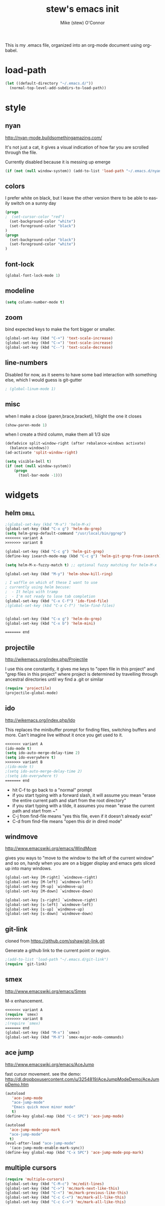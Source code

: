 #+TITLE: stew's emacs init
#+AUTHOR: Mike (stew) O'Connor
#+EMAIL: stew@vireo.org
#+OPTIONS: ':nil *:t -:t ::t <:t H:3 \n:nil ^:t arch:headline
#+OPTIONS: author:t c:nil creator:comment d:(not "LOGBOOK") date:t
#+OPTIONS: e:t email:nil f:t inline:t num:t p:nil pri:nil stat:t
#+OPTIONS: tags:t tasks:t tex:t timestamp:t toc:t todo:t |:t
#+options: html-style:nil
#+CREATOR: Emacs 24.3.50.1 (Org mode 8.2.5h)
#+DESCRIPTION:
#+EXCLUDE_TAGS: noexport
#+KEYWORDS:
#+LANGUAGE: en
#+SELECT_TAGS: export
#+TAGS: { drill(d) }
This is my .emacs file, organized into an org-mode document using org-babel.
* load-path
#+begin_src emacs-lisp
(let ((default-directory "~/.emacs.d/"))
  (normal-top-level-add-subdirs-to-load-path))
#+end_src
* style
** nyan
http://nyan-mode.buildsomethingamazing.com/

It's not just a cat, it gives a visual indication of how far you are
scrolled through the file.

Currently disabled because it is messing up emerge
#+begin_src emacs-lisp
(if (not (null window-system)) (add-to-list 'load-path "~/.emacs.d/nyan-mode") (require 'nyan-mode) (nyan-mode))
#+end_src

** colors
I prefer white on black, but I leave the other version there to be
able to easily switch on a sunny day
#+begin_src emacs-lisp
(progn
;  (set-cursor-color "red")
  (set-background-color "white")
  (set-foreground-color "black")
)
(progn
  (set-background-color "black")
  (set-foreground-color "white")
)
#+end_src
** font-lock
#+begin_src emacs-lisp
(global-font-lock-mode 1)
#+end_src
** modeline
#+begin_src emacs-lisp
(setq column-number-mode t)
#+end_src

** zoom
bind expected keys to make the font bigger or smaller.

#+begin_src emacs-lisp
(global-set-key (kbd "C-+") 'text-scale-increase)
(global-set-key (kbd "C-=") 'text-scale-increase)
(global-set-key (kbd "C--") 'text-scale-decrease)
#+end_src

** line-numbers
Disabled for now, as it seems to have some bad interaction with
something else, which I would guess is git-gutter
#+begin_src emacs-lisp
; (global-linum-mode 1)
#+end_src
** misc
when I make a close {paren,brace,bracket}, hilight the one it closes
#+begin_src emacs-lisp
(show-paren-mode 1)
#+end_src

when I create a third column, make them all 1/3 size
#+begin_src emacs-lisp
(defadvice split-window-right (after rebalance-windows activate)
  (balance-windows))
(ad-activate 'split-window-right)
#+end_src
#+begin_src emacs-lisp
(setq visible-bell t)
(if (not (null window-system))
    (progn
      (tool-bar-mode -1)))
#+end_src
* widgets
** helm								      :drill:
#+begin_src emacs-lisp
;(global-set-key (kbd "M-x") 'helm-M-x)
(global-set-key (kbd "C-x g") 'helm-do-grep)
(setq helm-grep-default-command "/usr/local/bin/ggrep")
<<<<<<< variant A
>>>>>>> variant B

(global-set-key (kbd "C-c g") 'helm-git-grep)
(define-key isearch-mode-map (kbd "C-c g") 'helm-git-grep-from-isearch)

(setq helm-M-x-fuzzy-match t) ;; optional fuzzy matching for helm-M-x

(global-set-key (kbd "M-y") 'helm-show-kill-ring)

; I waffle on which of these I want to use
; currently using helm becuse:
;  - It helps with tramp
;  - I'm not ready to lose tab completion
(global-set-key (kbd "C-x C-f") 'ido-find-file)
;(global-set-key (kbd "C-x C-f") 'helm-find-files)


(global-set-key (kbd "C-x g") 'helm-do-grep)
(global-set-key (kbd "C-x b") 'helm-mini)

======= end
#+end_src
** projectile
http://wikemacs.org/index.php/Projectile

I use this one constantly, it gives me keys to "open file in this
project" and "grep files in this project" where project is determined
by travelling through ancestral directories until wy find a .git or
similar

#+begin_src emacs-lisp
(require 'projectile)
(projectile-global-mode)
#+end_src
** ido
http://wikemacs.org/index.php/Ido

This replaces the minibuffer prompt for finding files, switching
buffers and more. Can't imagine live without it once you get used to
it.  

#+begin_src emacs-lisp
<<<<<<< variant A
(ido-mode t)
(setq ido-auto-merge-delay-time 2)
(setq ido-everywhere t)
>>>>>>> variant B
;(ido-mode t)
;(setq ido-auto-merge-delay-time 2)
;(setq ido-everywhere t)
======= end
#+end_src

- hit C-f to go back to a "normal" prompt
- if you start typing with a forward slash, it will assume you mean "erase the entire current path and start from the root directory"
- if you start typing with a tilde, it assumes you mean "erase the current path and start from ~"
- C-j from find-file means "yes this file, even if it doesn't already exist"
- C-d from find-file means "open this dir in dired mode"

** windmove
http://www.emacswiki.org/emacs/WindMove

gives you ways to "move to the window to the left of the current
window" and so on, handy when you are on a bigger display and emacs
gets sliced up into many windows.

#+begin_src emacs-lisp
(global-set-key [M-right] `windmove-right)
(global-set-key [M-left] `windmove-left)
(global-set-key [M-up] `windmove-up)
(global-set-key [M-down] `windmove-down)

(global-set-key [s-right] `windmove-right)
(global-set-key [s-left] `windmove-left)
(global-set-key [s-up] `windmove-up)
(global-set-key [s-down] `windmove-down)
#+end_src

** git-link
cloned from https://github.com/sshaw/git-link.git

Generate a github link to the current point or region.

#+begin_src emacs-lisp
;(add-to-list 'load-path "~/.emacs.d/git-link")
(require `git-link)
#+end_src
** smex
http://www.emacswiki.org/emacs/Smex

M-x enhancement.
#+begin_src emacs-lisp
<<<<<<< variant A
(require `smex)
>>>>>>> variant B
;(require `smex)
======= end
(global-set-key (kbd "M-x") `smex)
(global-set-key (kbd "M-X") `smex-major-mode-commands)
#+end_src
** ace jump
http://www.emacswiki.org/emacs/AceJump

fast cursor movement. see the demo:
http://dl.dropboxusercontent.com/u/3254819/AceJumpModeDemo/AceJumpDemo.htm

#+begin_src emacs-lisp
(autoload
   'ace-jump-mode
   "ace-jump-mode"
   "Emacs quick move minor mode"
   t)
(define-key global-map (kbd "C-c SPC") 'ace-jump-mode)

(autoload
  'ace-jump-mode-pop-mark
  "ace-jump-mode"
  t)
(eval-after-load "ace-jump-mode"
  '(ace-jump-mode-enable-mark-sync))
(define-key global-map (kbd "C-x SPC") 'ace-jump-mode-pop-mark)
#+end_src
** multiple cursors
#+begin_src emacs-lisp
(require 'multiple-cursors)
(global-set-key (kbd "C-M-c") 'mc/edit-lines)
(global-set-key (kbd "C->") 'mc/mark-next-like-this)
(global-set-key (kbd "C-<") 'mc/mark-previous-like-this)
(global-set-key (kbd "C-c C-<") 'mc/mark-all-like-this)
(global-set-key (kbd "C-c C->") 'mc/mark-all-like-this)
#+end_src

** hs
code folding. lets you collapse method bodies in source.

#+begin_src emacs-lisp
(define-prefix-command 'my-hs-prefix)
(global-set-key (kbd "C-c C-h") 'my-hs-prefix)
(global-set-key (kbd "C-c C-h SPC") 'hs-toggle-hiding)
(global-set-key (kbd "C-c C-h C-h") 'hs-hide-block)
(global-set-key (kbd "C-c C-h C-s") 'hs-show-block)
(global-set-key (kbd "C-c C-h C-l") 'hs-hide-level)
(global-set-key (kbd "C-c C-h C-S-h") 'hs-hide-all)
(global-set-key (kbd "C-c C-h C-S-s") 'hs-show-all)
(global-set-key (kbd "C-c C-h C-a") 'hs-show-all)
(global-set-key (kbd "C-c C-h C-c") '(lambda () (interactive) (hs-hide-level 2)))
#+end_src
** key-chord
I ran out of pinkies and modifier keys, this lets you assign a
function to two keys hit in rapid succession
#+begin_src emacs-lisp
(require 'key-chord)
(key-chord-define-global "jj" 'ace-jump-word-mode)
(key-chord-define-global "jl" 'ace-jump-line-mode)
(key-chord-define-global "jk" 'ace-jump-char-mode)
(key-chord-define-global "jn" 'linum-mode)
(key-chord-mode +1)
#+end_src

** magit
#+begin_src emacs-lisp
(global-set-key (kbd "C-c C-v m") 'magit-status)
#+end_src
** ediff
#+begin_src emacs-lisp
(setq ediff-window-setup-function 'ediff-setup-windows-plain)
#+end_src
** git-gutter							      :drill:
#+begin_src emacs-lisp
(require 'git-gutter) 

;; If you enable global minor mode
(global-git-gutter-mode t)

;; If you would like to use git-gutter.el and linum-mode
;(git-gutter:linum-setup)

(define-prefix-command 'gg-prefix)
(global-set-key (kbd "C-x C-g") 'gg-prefix)

(global-set-key (kbd "C-x C-g t") 'git-gutter:toggle)
(global-set-key (kbd "C-x C-g =") 'git-gutter:popup-hunk)

;; Jump to next/previous hunk
(global-set-key (kbd "C-x p") 'git-gutter:previous-hunk)
(global-set-key (kbd "C-x n") 'git-gutter:next-hunk)

;; Stage current hunk
(global-set-key (kbd "C-x C-g s") 'git-gutter:stage-hunk)

;; Revert current hunk
(global-set-key (kbd "C-x C-g r") 'git-gutter:revert-hunk)

#+end_src
** calendar
#+begin_src emacs-lisp
 (setq mark-holidays-in-calendar t)
#+end_src
** column highlight
#+begin_src emacs-lisp
(require `col-highlight)
(global-set-key (kbd "C-|") `flash-column-highlight)
(toggle-highlight-column-when-idle 1)
#+end_src
** jmh
#+begin_src emacs-lisp
  ; strip spaces
  (defun strip-spaces (x) (replace-regexp-in-string "\s" "" x))
  ; takes something like "11234 ± 234" and replaces 234 with a
  ; percentage with 3 digits
  (defun plus-minus-to-pct (str)
    (let*
        (
         (spl (mapcar 'strip-spaces (split-string str "±")))
         (x (string-to-number (car spl)))
         (y (string-to-number (cadr spl)))
         (pct (/ (floor (* (/ y (float x)) 1000)) 10.0)))
      (concat (number-to-string pct) "%")))

  ; turn something like 1234567 into 1.2M 
  (defun prettynumber (str)
    (let*
        ((num (string-to-number str)))
      (cond
       ((> num 999999) (concat (number-to-string (/ (floor (/ num 100000.0)) 10.0)) "M"))
       ((> num 999) (concat (number-to-string (/ (floor (/ num 100.0)) 10.0)) "K"))
       (t (number-to-string  num)))))

  ; try to turn the word at the point into a pretty number using the
  ; above function
  (defun pretty-next-number ()
    (interactive)
    (let*
        ((bounds (bounds-of-thing-at-point 'symbol))
         (pos1 (car bounds))
         (pos2 (cdr bounds))
         (mything (buffer-substring-no-properties pos1 pos2))
         (pretty (prettynumber mything)))
      (delete-region pos1 pos2)
      (insert pretty)))
#+end_src

* keybindings
#+begin_src emacs-lisp
(global-set-key (kbd "M-SPC") 'cycle-spacing)
(global-set-key [delete] 'yow)
(global-set-key "\M-,"    'beginning-of-buffer)
(global-set-key "\M-."    'end-of-buffer)
(global-set-key "\M-g"    'goto-line)
(global-set-key "\C-xra"  'append-to-register)
(global-set-key "\C-c\C-c" 'comment-region)
(global-set-key "\C-o"      'open-line)
(global-set-key "\M-N" 'next-stews-counter)
(global-set-key "\M-M" 'reset-stews-counter)
(global-set-key "\C-s" 'isearch-forward-regexp)
(global-set-key "\C-r" 'isearch-backward-regexp)
(global-set-key "\M-$" 'replace-regexp)
(global-set-key "\M-^" 'query-replace-regexp)
(global-set-key "\M-#" 'replace-string)
(global-set-key "\C-x," 'paren-match)
(global-set-key (kbd "s-r") 'replace-regexp)
(global-set-key (kbd "s-R") 'replace-string)
(global-set-key (kbd "M-s-r") 'query-replace-regexp)
(global-set-key (kbd "M-s-R") 'query-replace)
(global-set-key (kbd "s-g") 'rgrep)
(global-set-key (kbd "C-x g") 'rgrep)
(global-set-key (kbd "C-x C-b") 'ibuffer)
(global-set-key (kbd "C-x B") 'bury-buffer)
(global-set-key (kbd "C-c RET") 'find-todo-org-file)
(define-key 'iso-transl-ctl-x-8-map "l" [?λ])
(define-key 'iso-transl-ctl-x-8-map "a" [?α])
(define-key 'iso-transl-ctl-x-8-map "b" [?β])
(define-key 'iso-transl-ctl-x-8-map "," [?←])
(define-key 'iso-transl-ctl-x-8-map "t" [?⊤])
(define-key 'iso-transl-ctl-x-8-map "f" [?⊥])


#+end_src

This lets me navigate both backwards and forwards in a compilation / grep results window

#+begin_src emacs-lisp
(defun prev-error ()
  (interactive)
  (next-error -1))

(defun reset-error ()
  (interactive)
  (next-error 1 1))

(defhydra hydra-next-error ()
  "next-error"
  ("." next-error "next")
  ("," prev-error "prev")
  ("/" reset-error "reset")
  ("q" nil "quit"))

(global-set-key (kbd "C-x ~") 'hydra-next-error/body)
#+end_src

rectangular mark mode using hydra. This one came directly from the hydra examples

#+begin_src emacs-lisp 
(defhydra hydra-rectangle (:body-pre (rectangle-mark-mode 1)
                           :color pink
                           :post (deactivate-mark))
  "
  ^_k_^     _d_elete    _s_tring
_h_   _l_   _o_k        _y_ank
  ^_j_^     _n_ew-copy  _r_eset
^^^^        _e_xchange  _u_ndo
^^^^        ^ ^         _p_aste
"
  ("h" backward-char nil)
  ("l" forward-char nil)
  ("k" previous-line nil)
  ("j" next-line nil)
  ("e" hydra-ex-point-mark nil)
  ("n" copy-rectangle-as-kill nil)
  ("d" delete-rectangle nil)
  ("r" (if (region-active-p)
           (deactivate-mark)
         (rectangle-mark-mode 1)) nil)
  ("y" yank-rectangle nil)
  ("u" undo nil)
  ("s" string-rectangle nil)
  ("p" kill-rectangle nil)
  ("o" nil nil))

(global-set-key (kbd "C-x SPC") 'hydra-rectangle/body)
#+end_src

* modes
** scala
*** scala2-mode
This is way better than the scala mode that is distributed by scala
directly.
#+begin_src emacs-lisp
;(add-to-list 'load-path "~/.emacs.d/scala-mode2/")
(require 'scala-mode2)
(setq scala-indent:align-parameters t)
(setq scala-indent:use-javadoc-style t)
(setq col-highlight-set-interval 1)
#+end_src
*** ensime
#+begin_src emacs-lisp
;(add-to-list 'load-path "~/.emacs.d/ensime")
(require 'ensime)
(setq ensime-startup-snapshot-notification nil)
;(setq ensime-default-server-cmd "bin/server")
;(setq ensime-default-server-cmd "bin/server")
;(setq ensime-default-server-host "localhost")
;(setq ensime-graphical-tooltips nil)
;(setq ensime-tooltip-type-hints t)
(setq ensime-sbt-command "/home/stew/bin/sbt")

(defun killall-java ()
  (interactive)
  (shell-command "killall java"))

(global-set-key (kbd "C-c C-v K") 'killall-java)
(add-hook 'scala-mode-hook 'ensime-scala-mode-hook)

(defun run-ensime-generate (sbt-path)
  (switch-to-buffer "*ensime-generate*")
  (cd sbt-path)
  (start-process "ensime-generate" "*ensime-generate*" "sbt" "ensime generate -s"))

(defun run-genCtags (sbt-path)
  (switch-to-buffer "*genCtags*")
  (cd sbt-path)
  (start-process "genCtags" "*genCTags*" "sbt" "genCtags"))

(defun ensime-generate ()
  (interactive)
  (let ((my-sbt-file (find-containing-dir-upwards "build.sbt")))
    (when my-sbt-file
      (message "generate ensimme configuration for project: %s" my-sbt-file)
      (run-ensime-generate my-sbt-file))))

(defun genCtags ()
  (interactive)
  (let ((my-sbt-file (find-containing-dir-upwards "build.sbt")))
    (when my-sbt-file
      (message "generate ctags for project: %s" my-sbt-file)
      (run-genCtags my-sbt-file))))

#+end_src
*** sbt
#+begin_src emacs-lisp
(defun sbt-align-dependenciess (begin end)
  "align library imports in the form: org.example %% 1.2.3 % 0.3.6"
  (interactive "r")
  (align-regexp begin end "\\(\\s-*\\)[=%]%?" nil nil t))

(add-hook 'scala-mode-hook (lambda () (local-set-key (kbd "C-x |") `sbt-align-dependenciess)))

#+end_src

*** fancy arrows
because you know I'm fancy like that
#+begin_src emacs-lisp
(defun scala-right-arrow ()
  (interactive)
  (cond ((looking-back "=") 
	 (backward-delete-char 1) (insert "⇒"))
	((looking-back "-")
	 (backward-delete-char 1) (insert "→"))
	(t (insert ">"))))

(defun scala-left-arrow ()
  (interactive)
  (if (looking-back "<") 
      (progn (backward-delete-char 1)
	     (insert "←"))
    (insert "-")))

(defun scala-enable-fancy-arrows ()
  (interactive)
  (local-set-key (kbd "-") `scala-left-arrow)
  (local-set-key (kbd ">") `scala-right-arrow))
  
(defun scala-disable-fancy-arrows ()
  (interactive)
  (local-set-key (kbd "-") `self-insert-command)
  (local-set-key (kbd ">") `self-insert-command))
  


#+end_src
*** yasnippet
**** scala-mode-def-and-args-doc
#+begin_src emacs-lisp
(defun scala-mode-def-and-args-doc ()
  (save-excursion
    (if (re-search-forward
	  "[ \t\n]*def[ \t\n]+\\([a-zA-Z0-9_:=]+\\)[ \t\n]*")
	(buffer-substring (match-beginning 1) (match-end 1))
        " ")))



#+end_src
**** package-name-from-buffer
I use this in yasnippets to automatically calculate a package name
#+begin_src emacs-lisp
(defun build-package-name (pn d)
  (if (null d)
      pn
    (let ((c (car d)))
      (if (equal c "scala")
	  pn
	(build-package-name (concat c "." pn) (cdr d))))))
 
(defun scala-package-name-from-buffer ()
  (let ((l (reverse (split-string (buffer-file-name) "/"))))
    (build-package-name (cadr l) (cddr l))))
#+end_src
**** insert-snippet
#+begin_src emacs-lisp
(add-hook 'scala-mode-hook 
	  '(lambda () 
	     (local-set-key (kbd "C-c i") `yas-insert-snippet)))
#+end_src

**** yas-global
#+begin_src emacs-lisp
(require `yasnippet)
(yas-global-mode 1)

#+end_src

*** visit-spec
This tries to find where the Spec/test of the current buffer lives,
and either creates it, or visits it
#+begin_src emacs-lisp
 (defun split-path-of-file (f)
"return dirname.filename" (let ((sp (reverse (split-string f "/"))))
(cons (mapconcat 'identity (reverse (cdr sp)) "/") (car sp))))

(defun scala-test-file-name (f)
  (let* ((sp (reverse (split-string f "\\.")))
	 (h (car sp))
	 (fn (cadr sp)))
    (mapconcat 'identity (reverse (cons h (cons (concat fn "Spec")(cddr sp)))) ".")))

(defun scala-find-src (sf d)
  (if (null d)
      sf
    (let ((c (car d)))
      (if (equal c "main")
	  (append (reverse (cdr d)) (list "test") sf)
	(scala-find-src (cons c sf) (cdr d))))))

(defun scala-test-file-from-buffer ()
  (let* ((d (reverse (split-string (buffer-file-name) "/")))
	(test (scala-find-src nil d)))
    (scala-test-file-name (mapconcat 'identity test "/"))))

(defun scala-visit-spec ()
  (interactive)
  (let* ((tf (scala-test-file-from-buffer))
	 (pf (split-path-of-file tf))
	 (dn (car pf))
	 (fn (concat dn "/" (cdr pf))))
    (if (file-exists-p dn)
	(find-file fn)
      (if (y-or-n-p (concat dn " doesn't exist, create it?"))
	  (progn
	    (mkdir dn t)
	    (find-file fn))))))

(add-hook 'scala-mode-hook 
	  '(lambda () 
	     (local-set-key (kbd "C-c t") `scala-visit-spec)))


#+end_src
*** create project structure
#+begin_src emacs-lisp
(defvar sbt-version "0.13.12"
   "sbt version to use when creating new projects")

(defvar scala-version "2.11.8"
   "scala version to use when creating new projects")

(defun build.properties ()
  (concat "sbt.version=" sbt-version "\n"))

(defun make-build-properties (fn)
  (with-temp-buffer
	(insert (build.properties))
	(write-region (point-min) (point-max) fn t)))

(defun make-scala-project-dirs ()
  (interactive)
  (let ((dn (find-containing-dir-upwards "build.sbt")))
    (if dn
      (if (y-or-n-p (concat "generate directory structure for project: " dn))
	  (let* ((src (concat dn "/src"))
         (project (concat dn "/project"))
         (buildprop (concat project "/build.properties"))
		 (main (concat src "/main"))
		 (test (concat src "/test"))
		 (mainscala (concat main "/scala"))
		 (testscala (concat test "/scala")))

	    (mkdir src t)
	    (mkdir project t)
		(make-build-properties buildprop)
	    (mkdir main t)
	    (mkdir test t)
	    (mkdir mainscala t)
	    (mkdir testscala t)))
      (message "could not find build.sbt"))))
#+end_src
*** hack for compilation buffer
this lets me toggle a shell window where i'm running sbt back and forth from compilation-mode and shell-mode
#+begin_src emacs-lisp
(add-hook 'shell-mode-hook (lambda () (local-set-key (kbd "C-c SPC") `compilation-mode) (toggle-read-only -1)))
(add-hook 'compilation-mode-hook (lambda () (local-set-key (kbd "C-c SPC") `shell-mode)))
#+end_src

*** misc
#+begin_src emacs-lisp
; this makes C-M-a do a better job of finding the beginning of a definition
(defun scala-beginning-of-defun (&optional arg)
  (re-search-backward "\\(\\(case\\s*\\)?class\\|def\\|object\\|trait\\)" nil t arg))
 
; this makes C-M-e do a better job of finding the beginning of a definition
(defun scala-end-of-defun (&optional arg)
  (scala-beginning-of-defun)
  (goto-char (- (search-forward "{") 1))
  (forward-sexp))

(add-hook 'scala-mode-hook 
	  '(lambda () 
	     (set (make-local-variable 'beginning-of-defun-function) 'scala-beginning-of-defun)
	     (set (make-local-variable 'end-of-defun-function) 'scala-end-of-defun)
	     (hs-minor-mode)))

(defun increment-number-at-point ()
  (interactive)
  (skip-chars-backward "0123456789")
  (or (looking-at "[0123456789]+")
      (error "No number at point"))
  (replace-match (number-to-string (1+ (string-to-number (match-string 0))))))

(key-chord-define-global "bv" 'increment-number-at-point)
#+end_src

*** transpose-arguments
#+begin_src emacs-lisp
(defun backward-n-args (arg)
  "in a comma separated list of arguments, this will move backward n arguments"
  (if (> arg 0)
      (progn
	(skip-chars-backward " \n\t,")
	(re-search-backward "[(,]" nil 'move)
	(skip-chars-forward "[( ,\n\t")
	(forward-n-args (- arg 1)))))

(defun forward-n-args (arg)
  "in a comma separated list of arguments, this will move forward n arguments"
  (if (> arg 0)
    (progn
      (re-search-forward "[,)]" nil 'move)
      (skip-chars-backward ")")
      (skip-chars-forward ", \n\t")
      (forward-n-args (- arg 1))
      )))

(defun forward-arg (arg)
  "in a comma separated list of arguments, this will move forward one argument"
  (interactive "^p")
  (cond
   ((< arg 0) (backward-n-args (- 0 arg)))
   ((> arg 0) (forward-n-args arg))))

(defun current-arg ()
  (let* ((beg (point))
	 (end (save-excursion
		(forward-n-args 1)
		(skip-chars-backward ", \n\t")
		(point))))
    (cons beg end)))

(defun len-tup (tup)
  (- (cdr tup) (car tup)))

(defun transpose-args ()
  (interactive)
  (atomic-change-group
    (let*
	((b1 (make-marker)) ; will mark the beginning of the second arg
	 (b2 (make-marker)) ; will mark the beginning of the first arg
	 (be1 (current-arg)) ; begin and end of second arg
	 (be2 (save-excursion ; begin and end of first arg
		(backward-n-args 1)
		(current-arg)))
	 (le1 (len-tup be1)) ; len of second arg
	 (le2 (len-tup be2)) ; len of first arg
	 (arg2 (buffer-substring (car be2) (cdr be2))) ; first arg
	 (arg1 (delete-and-extract-region (car be1) (cdr be1)))) ; second arg
      (set-marker b1 (car be1))
      (set-marker b2 (car be2))
      (goto-char b2) ; go to first arg
      (insert-before-markers arg1) ; insert second
      (goto-char b2) ; go to first arg
      (delete-region (point) (+ (point) le2)) ; delete first
      (goto-char b1) ; go to orig position
      (insert arg2) ; insert first arg
      (set-marker b1 nil) ; erase
      (set-marker b2 nil) ; erase
      (skip-chars-forward ", \n\t"))))

(add-hook 'scala-mode-hook (lambda () 
  (local-set-key (kbd "s-f") `forward-arg)
  (local-set-key (kbd "s-b") `backward-arg)
  (local-set-key (kbd "s-t") `transpose-args)))

#+end_src
** go
#+begin_src emacs-lisp
(defun go-mode-setup ()
  (go-eldoc-setup)
  (setq compile-command "go build -v && go test -v && go vet && golint && errcheck")
  (define-key (current-local-map) "\C-c\C-c" 'compile)
  (setq gofmt-command "goimports")
  (add-hook 'before-save-hook 'gofmt-before-save)
  (local-set-key (kbd "M-.") 'godef-jump))

(add-hook 'go-mode-hook 'go-mode-setup)

(ac-config-default)
(require 'auto-complete-config)
(require 'go-autocomplete)


(add-to-list 'load-path (concat (getenv "GOPATH")  "/src/github.com/golang/lint/misc/emacs"))
(require 'golint)

#+end_src
** javascript
#+begin_src emacs-lisp
(setq js-indent-level 2)
#+end_src

** haskell
#+begin_src emacs-lisp
(add-to-list 'exec-path "~/.cabal/bin/")
(add-to-list 'exec-path "/Applications/ghc-7.8.3.app/Contents/bin/")
(add-to-list 'load-path "~/.cabal/share/x86_64-osx-ghc-7.8.3/ghc-mod-4.1.6")
(autoload 'ghc-init "ghc" nil t)
(autoload 'ghc-debug "ghc" nil t)
(add-hook 'haskell-mode-hook (lambda () (ghc-init)))
(setq ghc-debug t)
#+end_src
** org-mode
#+begin_src emacs-lisp
(setq org-agenda-files (quote ("~/Dropbox/org/verizon.org" "~/Dropbox/org/misc.org")))
(setq org-journal-dir "~/Dropbox/aorg/journal")

(require 'org-protocol)

(defun find-todo-org-file ()
  "open my todo.org feil"
  (interactive)
  (find-file "~/Dropbox/org/todo.org")
  )

(load-library "ox-md")
(load-library "ox-org")
(setq org-src-fontify-natively t)
(setq org-default-notes-file (concat org-directory "/todo.org"))
(define-key global-map "\C-cc" 'org-capture)


#+end_src

Org-mobile setup:

#+begin_src emacs-lisp
;; Set to the location of your Org files on your local system
(setq org-directory "~/Dropbox/org")
;; Set to the name of the file where new notes will be stored
(setq org-mobile-inbox-for-pull "~/Dropbox/org/flagged.org")
;; Set to <your Dropbox root directory>/MobileOrg.
(setq org-mobile-directory "~/Dropbox/Apps/MobileOrg")

(global-set-key (kbd "C-c a") `org-agenda)
#+end_src

** idris
#+begin_src emacs-lisp
(require 'idris-mode) 
#+end_src  
** elisp
#+begin_src emacs-lisp
     (add-hook 'emacs-lisp-mode-hook 'turn-on-eldoc-mode)
     (add-hook 'lisp-interaction-mode-hook 'turn-on-eldoc-mode)
#+end_src
** proof-general
#+begin_src emacs-lisp
;(setq proof-splash-enable nil)
#+end_src
** hcl
#+begin_src emacs-lisp
   (add-to-list 'auto-mode-alist '("\\.tf\\'" . hcl-mode))
#+end_src

* directories
some directores I open all the time, make a quick way to get a dired
buffer open at the top level of a few projects
#+begin_src emacs-lisp
(defun datacontracts ()
  (interactive)
  (find-file "~/devel/datacontracts"))

(defun veggr ()
  (interactive)
  (find-file "~/devel/veggr"))

(defun wordnik-utils ()
  (interactive)
  (find-file "~/devel/wordnik-utils"))

(defun wordnik-sbt-utils ()
  (interactive)
  (find-file "~/devel/wordnik-sbt-utils"))

(defun bifrost ()
  (interactive)
  (find-file "~/devel/bifrost"))

(defun fulla ()
  (interactive)
  (find-file "~/devel/fulla"))

(defun scalaz ()
  (interactive)
  (find-file "~/devel/scalaz/core/src/main/scala/scalaz"))

(defun cats ()
  (interactive)
  (find-file "~/devel/cats/core/src/main/scala/cats"))
#+end_src
* third-party
* yasnippet
#+begin_src emacs-lisp
(setq yas-snippet-dirs
      '("~/.emacs.d/snippets"))

#+end_src
* notmuch
#+begin_src emacs-lisp
(require 'cl)
(require 'notmuch)
(require 'notmuch-labeler)
(defun notmuch-search-toggle-delete ()
  "Return a function that toggles TAG on the current item."
  (lambda ()
    (interactive)
    (if (member "delete" (notmuch-search-get-tags))
        (notmuch-search-tag (list (concat "-" "delete") "+inbox"))
      (notmuch-search-tag (list (concat "+" "delete") "-inbox" "-unread")))
(next-line)
))

(define-key notmuch-search-mode-map "d"
  (notmuch-search-toggle-delete))

(require 'notmuch-address)
(setq notmuch-address-command "~/src/vala-notmuch/addrlookup")
(notmuch-address-message-insinuate)
(setq gnus-inhibit-images nil)
(require 'gnus-art)
#+end_src
* erc
#+begin_src emacs-lisp
;(setq erc-server-auto-reconnect t)
(setq erc-colors-list '("green" "blue" "red"
			"dark orange" "white"
			"dark magenta" "maroon"
			"indian red" "forest green"
			"midnight blue" "dark violet"))
;; special colors for some people
(setq erc-nick-color-alist '(("John" . "blue")
			     ("Bob" . "red")
			     ))

(defun erc-get-color-for-nick (nick)
  "Gets a color for NICK. If NICK is in erc-nick-color-alist, use that color, else hash the nick and use a random color from the pool"
  (or (cdr (assoc nick erc-nick-color-alist))
      (nth
       (mod (string-to-number
	     (substring (md5 (downcase nick)) 0 6) 16)
	    (length erc-colors-list))
       erc-colors-list)))

(defun erc-put-color-on-nick ()
  "Modifies the color of nicks according to erc-get-color-for-nick"
  (save-excursion
    (goto-char (point-min))
    (while (forward-word 1)
      (setq bounds (bounds-of-thing-at-point 'word))
      (setq word (buffer-substring-no-properties
                  (car bounds) (cdr bounds)))
      (when (or (and (erc-server-buffer-p) (erc-get-server-user word))
                (and erc-channel-users (erc-get-channel-user word)))
        (put-text-property (car bounds) (cdr bounds) 
                           'face (cons 'foreground-color
                                       (erc-get-color-for-nick word)))))))

(add-hook 'erc-insert-modify-hook 'erc-put-color-on-nick)

  (defvar erc-channels-to-visit nil
    "Channels that have not yet been visited by erc-next-channel-buffer")
  (defun erc-next-channel-buffer ()
    "Switch to the next unvisited channel. See erc-channels-to-visit"
    (interactive)
    (when (null erc-channels-to-visit)
      (setq erc-channels-to-visit 
	    (remove (current-buffer) (erc-channel-list nil))))
    (let ((target (pop erc-channels-to-visit)))
      (if target 
	  (switch-to-buffer target))))

;(global-set-key (kbd "C-c a") `erc-next-channel-buffer)
(setq erc-hide-list '("JOIN" "PART" "QUIT"))
#+end_src
** znc
#+begin_src emacs-lisp
(add-to-list 'load-path "~/.emacs.d/ZNC.el")
(require 'znc)
#+end_src
* tags
** find-next-tag
#+begin_src emacs-lisp
(defun find-next-tag ()
  (interactive)
  (find-tag "" t))
#+end_src
** load-tags-for-this-project
#+begin_src emacs-lisp

(defun load-tags-for-this-project ()
(interactive)
(let ((my-tags-file (find-file-upwards "TAGS")))
  (when my-tags-file
    (message "Loading tags file: %s" my-tags-file)
    (visit-tags-table my-tags-file))))
    
#+end_src
** list-tags-for-this-file
#+begin_src emacs-lisp
(defun list-tags-for-this-file ()
(interactive)
(list-tags buffer-file-name))
#+end_src
** keybindings
#+begin_src emacs-lisp
(global-set-key (kbd "C-M-t") 'find-tag)
(global-set-key (kbd "C-M-,") 'pop-tag-mark)
(global-set-key (kbd "C-M-.") 'find-next-tag)
(global-set-key (kbd "M-?") 'complete-tag)
(global-set-key (kbd "s-t") 'list-tags-for-this-file)
#+end_src
* misc
** find-file-upwards
#+begin_src emacs-lisp
(defun find-file-upwards (file-to-find)
  "Recursively searches each parent directory starting from the default-directory.
looking for a file with name file-to-find.  Returns the path to it
or nil if not found."
  (labels
      ((find-file-r (path)
                    (let* ((parent (file-name-directory path))
                           (possible-file (concat parent file-to-find)))
                      (cond
                       ((file-exists-p possible-file) possible-file) ; Found
                       ;; The parent of ~ is nil and the parent of / is itself.
                       ;; Thus the terminating condition for not finding the file
                       ;; accounts for both.
                       ((or (null parent) (equal parent (directory-file-name parent))) nil) ; Not found
                       (t (find-file-r (directory-file-name parent))))))) ; Continue
    (find-file-r default-directory)))

(defun find-containing-dir-upwards (file-to-find)
  "Recursively searches each parent directory starting from the default-directory.
looking for a file with name file-to-find.  Returns the path to it
or nil if not found."
  (labels
      ((find-file-r (path)
                    (let* ((parent (file-name-directory path))
                           (possible-file (concat parent file-to-find)))
                      (cond
                       ((file-exists-p possible-file) parent) ; Found
                       ;; The parent of ~ is nil and the parent of / is itself.
                       ;; Thus the terminating condition for not finding the file
                       ;; accounts for both.
                       ((or (null parent) (equal parent (directory-file-name parent))) nil) ; Not found
                       (t (find-file-r (directory-file-name parent))))))) ; Continue
    (find-file-r default-directory)))

#+end_src
** scratch
Add an easy way to jump to the scratch buffer, or create a new one if
it doesn't exist
#+begin_src emacs-lisp
(defun scratch()
  (interactive)
  (switch-to-buffer "*scratch*")
  (lisp-interaction-mode))
#+end_src

skip straight to the scratch buffer during startup
#+begin_src emacs-lisp
(setq inhibit-startup-screen t)
(setq initial-scratch-message nil)
#+end_src
** die
C-x C-c is way too easy to hit accidentally, so I unset this and add
something easy to M-x
#+begin_src emacs-lisp
(global-unset-key "\C-x\C-c")
(global-unset-key "\C-x\C-z")
(global-unset-key "\C-z")
(defun die ()
  (interactive)
  (save-buffers-kill-emacs))
#+end_src
** custom variables						   :noexport:
#+begin_src emacs-lisp
(setq-default indent-tabs-mode nil)
(custom-set-variables
 '(exec-path (quote ("/usr/local/bin" "/usr/bin" "/bin" "/usr/sbin" "/sbin" "/Applications/Emacs.app/Contents/MacOS/bin" "~/bin")))
 '(indent-tabs-mode nil)
 '(split-width-threshold 200)
 '(starttls-extra-arguments (quote ("--insecure")))
)
#+end_src
#+begin_src emacs-lisp
(setq-default display-buffer-reuse-frames t)
#+end_src

** emacs server
#+begin_src emacs-lisp
(server-start)
#+end_src
** stews-counter
This allows me to get incrementing numbers in subsequent invocations
of a macro.  I believe that since I created this, something similar
was added to emacs.
#+begin_src emacs-lisp
(require 'stewscounter)
#+end_src
** rotate-split
*** TODO I should bring this back inline
#+begin_src emacs-lisp
(require 'rotatesplit)
#+end_src
** paren-match
#+begin_src emacs-lisp
(defun paren-match ()
  "Jumps to the paren matching the one under point,
and does nothing if there isn't one."
  (interactive)
  (cond
   ((looking-at "[({[]") (forward-sexp 1) (backward-char))
   ((looking-at "[]})]") (forward-char) (backward-sexp 1))
   ((looking-at "[]})].") (forward-char) (backward-sexp 1))
   (t    
    (backward-char)
    (cond
     ((looking-at "[({[]") (forward-sexp 1) (backward-char))
     ((looking-at "[]})]") (forward-char) (backward-sexp 1))
     ((looking-at "[]})].") (forward-char) (backward-sexp 1))
     (t (message "Could not find matching paren."))))))
#+end_src
** unfill-paragraph						      :drill:
   :PROPERTIES:
   :ID:       62679CEB-E521-4D31-8278-4754465BF480
   :END:
#+begin_src emacs-lisp
    ;;; Stefan Monnier <foo at acm.org>. It is the opposite of fill-paragraph    
    (defun unfill-paragraph ()
      "Takes a multi-line paragraph and makes it into a single line of text."
      (interactive)
      (let ((fill-column (point-max)))
        (fill-paragraph nil)))
    ;; Handy key definition
    (define-key global-map "\M-Q" 'unfill-paragraph)
#+end_src
** open this file
#+begin_src emacs-lisp
(defun stew.el () (interactive) (find-file "~/.emacs.d/Stew.org"))
(defun verizon.org () (interactive) (find-file "~/org/verizon.org"))
(defun misc.org () (interactive) (find-file "~/org/misc.org"))
#+end_src

* fira
#+begin_src emacs-lisp
;;; Fira code
;; This works when using emacs --daemon + emacsclient
(add-hook 'after-make-frame-functions (lambda (frame) (set-fontset-font t '(#Xe100 . #Xe16f) "Fira Code Symbol")))
;; This works when using emacs without server/client
(set-fontset-font t '(#Xe100 . #Xe16f) "Fira Code Symbol")
;; I haven't found one statement that makes both of the above situations work, so I use both for now

(defconst fira-code-font-lock-keywords-alist
  (mapcar (lambda (regex-char-pair)
            `(,(car regex-char-pair)
              (0 (prog1 ()
                   (compose-region (match-beginning 1)
                                   (match-end 1)
                                   ;; The first argument to concat is a string containing a literal tab
                                   ,(concat "   " (list (decode-char 'ucs (cadr regex-char-pair)))))))))
          '(("\\(www\\)"                   #Xe100)
            ("[^/]\\(\\*\\*\\)[^/]"        #Xe101)
            ("\\(\\*\\*\\*\\)"             #Xe102)
            ("\\(\\*\\*/\\)"               #Xe103)
            ("\\(\\*>\\)"                  #Xe104)
            ("[^*]\\(\\*/\\)"              #Xe105)
            ("\\(\\\\\\\\\\)"              #Xe106)
            ("\\(\\\\\\\\\\\\\\)"          #Xe107)
            ("\\({-\\)"                    #Xe108)
            ("\\(\\[\\]\\)"                #Xe109)
            ("\\(::\\)"                    #Xe10a)
            ("\\(:::\\)"                   #Xe10b)
            ("[^=]\\(:=\\)"                #Xe10c)
            ("\\(!!\\)"                    #Xe10d)
            ("\\(!=\\)"                    #Xe10e)
            ("\\(!==\\)"                   #Xe10f)
            ("\\(-}\\)"                    #Xe110)
            ("\\(--\\)"                    #Xe111)
            ("\\(---\\)"                   #Xe112)
            ("\\(-->\\)"                   #Xe113)
            ("[^-]\\(->\\)"                #Xe114)
            ("\\(->>\\)"                   #Xe115)
            ("\\(-<\\)"                    #Xe116)
            ("\\(-<<\\)"                   #Xe117)
            ("\\(-~\\)"                    #Xe118)
            ("\\(#{\\)"                    #Xe119)
            ("\\(#\\[\\)"                  #Xe11a)
            ("\\(##\\)"                    #Xe11b)
            ("\\(###\\)"                   #Xe11c)
            ("\\(####\\)"                  #Xe11d)
            ("\\(#(\\)"                    #Xe11e)
            ("\\(#\\?\\)"                  #Xe11f)
            ("\\(#_\\)"                    #Xe120)
            ("\\(#_(\\)"                   #Xe121)
            ("\\(\\.-\\)"                  #Xe122)
            ("\\(\\.=\\)"                  #Xe123)
            ("\\(\\.\\.\\)"                #Xe124)
            ("\\(\\.\\.<\\)"               #Xe125)
            ("\\(\\.\\.\\.\\)"             #Xe126)
            ("\\(\\?=\\)"                  #Xe127)
            ("\\(\\?\\?\\)"                #Xe128)
            ("\\(;;\\)"                    #Xe129)
            ("\\(/\\*\\)"                  #Xe12a)
            ("\\(/\\*\\*\\)"               #Xe12b)
            ("\\(/=\\)"                    #Xe12c)
            ("\\(/==\\)"                   #Xe12d)
            ("\\(/>\\)"                    #Xe12e)
            ("\\(//\\)"                    #Xe12f)
            ("\\(///\\)"                   #Xe130)
            ("\\(&&\\)"                    #Xe131)
            ("\\(||\\)"                    #Xe132)
            ("\\(||=\\)"                   #Xe133)
            ("[^|]\\(|=\\)"                #Xe134)
            ("\\(|>\\)"                    #Xe135)
            ("\\(\\^=\\)"                  #Xe136)
            ("\\(\\$>\\)"                  #Xe137)
            ("\\(\\+\\+\\)"                #Xe138)
            ("\\(\\+\\+\\+\\)"             #Xe139)
            ("\\(\\+>\\)"                  #Xe13a)
            ("\\(=:=\\)"                   #Xe13b)
            ("[^!/]\\(==\\)[^>]"           #Xe13c)
            ("\\(===\\)"                   #Xe13d)
            ("\\(==>\\)"                   #Xe13e)
            ("[^=]\\(=>\\)"                #Xe13f)
            ("\\(=>>\\)"                   #Xe140)
            ("\\(<=\\)"                    #Xe141)
            ("\\(=<<\\)"                   #Xe142)
            ("\\(=/=\\)"                   #Xe143)
            ("\\(>-\\)"                    #Xe144)
            ("\\(>=\\)"                    #Xe145)
            ("\\(>=>\\)"                   #Xe146)
            ("[^-=]\\(>>\\)"               #Xe147)
            ("\\(>>-\\)"                   #Xe148)
            ("\\(>>=\\)"                   #Xe149)
            ("\\(>>>\\)"                   #Xe14a)
            ("\\(<\\*\\)"                  #Xe14b)
            ("\\(<\\*>\\)"                 #Xe14c)
            ("\\(<|\\)"                    #Xe14d)
            ("\\(<|>\\)"                   #Xe14e)
            ("\\(<\\$\\)"                  #Xe14f)
            ("\\(<\\$>\\)"                 #Xe150)
            ("\\(<!--\\)"                  #Xe151)
            ("\\(<-\\)"                    #Xe152)
            ("\\(<--\\)"                   #Xe153)
            ("\\(<->\\)"                   #Xe154)
            ("\\(<\\+\\)"                  #Xe155)
            ("\\(<\\+>\\)"                 #Xe156)
            ("\\(<=\\)"                    #Xe157)
            ("\\(<==\\)"                   #Xe158)
            ("\\(<=>\\)"                   #Xe159)
            ("\\(<=<\\)"                   #Xe15a)
            ("\\(<>\\)"                    #Xe15b)
            ("[^-=]\\(<<\\)"               #Xe15c)
            ("\\(<<-\\)"                   #Xe15d)
            ("\\(<<=\\)"                   #Xe15e)
            ("\\(<<<\\)"                   #Xe15f)
            ("\\(<~\\)"                    #Xe160)
            ("\\(<~~\\)"                   #Xe161)
            ("\\(</\\)"                    #Xe162)
            ("\\(</>\\)"                   #Xe163)
            ("\\(~@\\)"                    #Xe164)
            ("\\(~-\\)"                    #Xe165)
            ("\\(~=\\)"                    #Xe166)
            ("\\(~>\\)"                    #Xe167)
            ("[^<]\\(~~\\)"                #Xe168)
            ("\\(~~>\\)"                   #Xe169)
            ("\\(%%\\)"                    #Xe16a)
           ;; ("\\(x\\)"                   #Xe16b) This ended up being hard to do properly so i'm leaving it out.
            ("[^:=]\\(:\\)[^:=]"           #Xe16c)
            ("[^\\+<>]\\(\\+\\)[^\\+<>]"   #Xe16d)
            ("[^\\*/<>]\\(\\*\\)[^\\*/<>]" #Xe16f))))

(defun add-fira-code-symbol-keywords ()
  (font-lock-add-keywords nil fira-code-font-lock-keywords-alist))

(add-hook 'prog-mode-hook
          #'add-fira-code-symbol-keywords)
#+end_src emacs-lisp
